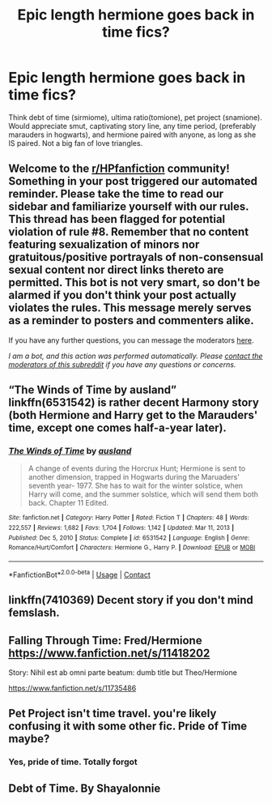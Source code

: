 #+TITLE: Epic length hermione goes back in time fics?

* Epic length hermione goes back in time fics?
:PROPERTIES:
:Author: rad-jazz-21
:Score: 2
:DateUnix: 1610928104.0
:DateShort: 2021-Jan-18
:FlairText: Request
:END:
Think debt of time (sirmiome), ultima ratio(tomione), pet project (snamione). Would appreciate smut, captivating story line, any time period, (preferably marauders in hogwarts), and hermione paired with anyone, as long as she IS paired. Not a big fan of love triangles.


** Welcome to the [[/r/HPfanfiction][r/HPfanfiction]] community! Something in your post triggered our automated reminder. Please take the time to read our sidebar and familiarize yourself with our rules. This thread has been flagged for potential violation of rule #8. Remember that no content featuring sexualization of minors nor gratuitous/positive portrayals of non-consensual sexual content nor direct links thereto are permitted. This bot is not very smart, so don't be alarmed if you don't think your post actually violates the rules. This message merely serves as a reminder to posters and commenters alike.

If you have any further questions, you can message the moderators [[https://www.reddit.com/message/compose?to=%2Fr%2FHPfanfiction][here]].

/I am a bot, and this action was performed automatically. Please [[/message/compose/?to=/r/HPfanfiction][contact the moderators of this subreddit]] if you have any questions or concerns./
:PROPERTIES:
:Author: AutoModerator
:Score: 1
:DateUnix: 1610928104.0
:DateShort: 2021-Jan-18
:END:


** “The Winds of Time by ausland” linkffn(6531542) is rather decent Harmony story (both Hermione and Harry get to the Marauders' time, except one comes half-a-year later).
:PROPERTIES:
:Author: ceplma
:Score: 2
:DateUnix: 1610954990.0
:DateShort: 2021-Jan-18
:END:

*** [[https://www.fanfiction.net/s/6531542/1/][*/The Winds of Time/*]] by [[https://www.fanfiction.net/u/2441303/ausland][/ausland/]]

#+begin_quote
  A change of events during the Horcrux Hunt; Hermione is sent to another dimension, trapped in Hogwarts during the Maruaders' seventh year- 1977. She has to wait for the winter solstice, when Harry will come, and the summer solstice, which will send them both back. Chapter 11 Edited.
#+end_quote

^{/Site/:} ^{fanfiction.net} ^{*|*} ^{/Category/:} ^{Harry} ^{Potter} ^{*|*} ^{/Rated/:} ^{Fiction} ^{T} ^{*|*} ^{/Chapters/:} ^{48} ^{*|*} ^{/Words/:} ^{222,557} ^{*|*} ^{/Reviews/:} ^{1,682} ^{*|*} ^{/Favs/:} ^{1,704} ^{*|*} ^{/Follows/:} ^{1,142} ^{*|*} ^{/Updated/:} ^{Mar} ^{11,} ^{2013} ^{*|*} ^{/Published/:} ^{Dec} ^{5,} ^{2010} ^{*|*} ^{/Status/:} ^{Complete} ^{*|*} ^{/id/:} ^{6531542} ^{*|*} ^{/Language/:} ^{English} ^{*|*} ^{/Genre/:} ^{Romance/Hurt/Comfort} ^{*|*} ^{/Characters/:} ^{Hermione} ^{G.,} ^{Harry} ^{P.} ^{*|*} ^{/Download/:} ^{[[http://www.ff2ebook.com/old/ffn-bot/index.php?id=6531542&source=ff&filetype=epub][EPUB]]} ^{or} ^{[[http://www.ff2ebook.com/old/ffn-bot/index.php?id=6531542&source=ff&filetype=mobi][MOBI]]}

--------------

*FanfictionBot*^{2.0.0-beta} | [[https://github.com/FanfictionBot/reddit-ffn-bot/wiki/Usage][Usage]] | [[https://www.reddit.com/message/compose?to=tusing][Contact]]
:PROPERTIES:
:Author: FanfictionBot
:Score: 2
:DateUnix: 1610955006.0
:DateShort: 2021-Jan-18
:END:


** linkffn(7410369) Decent story if you don't mind femslash.
:PROPERTIES:
:Author: Marschallin44
:Score: 2
:DateUnix: 1610956097.0
:DateShort: 2021-Jan-18
:END:


** Falling Through Time: Fred/Hermione [[https://www.fanfiction.net/s/11418202]]

Story: Nihil est ab omni parte beatum: dumb title but Theo/Hermione

[[https://www.fanfiction.net/s/11735486]]
:PROPERTIES:
:Author: omnenomnom
:Score: 2
:DateUnix: 1610931981.0
:DateShort: 2021-Jan-18
:END:


** Pet Project isn't time travel. you're likely confusing it with some other fic. Pride of Time maybe?
:PROPERTIES:
:Author: Fredrik1994
:Score: 1
:DateUnix: 1610948726.0
:DateShort: 2021-Jan-18
:END:

*** Yes, pride of time. Totally forgot
:PROPERTIES:
:Author: rad-jazz-21
:Score: 1
:DateUnix: 1610982032.0
:DateShort: 2021-Jan-18
:END:


** Debt of Time. By Shayalonnie
:PROPERTIES:
:Author: TheMudbloodSlytherin
:Score: 1
:DateUnix: 1611006047.0
:DateShort: 2021-Jan-19
:END:

